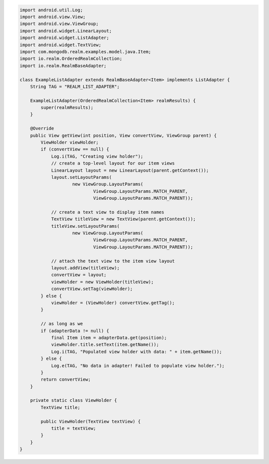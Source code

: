 .. code-block:: java

   import android.util.Log;
   import android.view.View;
   import android.view.ViewGroup;
   import android.widget.LinearLayout;
   import android.widget.ListAdapter;
   import android.widget.TextView;
   import com.mongodb.realm.examples.model.java.Item;
   import io.realm.OrderedRealmCollection;
   import io.realm.RealmBaseAdapter;

   class ExampleListAdapter extends RealmBaseAdapter<Item> implements ListAdapter {
       String TAG = "REALM_LIST_ADAPTER";

       ExampleListAdapter(OrderedRealmCollection<Item> realmResults) {
           super(realmResults);
       }

       @Override
       public View getView(int position, View convertView, ViewGroup parent) {
           ViewHolder viewHolder;
           if (convertView == null) {
               Log.i(TAG, "Creating view holder");
               // create a top-level layout for our item views
               LinearLayout layout = new LinearLayout(parent.getContext());
               layout.setLayoutParams(
                       new ViewGroup.LayoutParams(
                               ViewGroup.LayoutParams.MATCH_PARENT,
                               ViewGroup.LayoutParams.MATCH_PARENT));

               // create a text view to display item names
               TextView titleView = new TextView(parent.getContext());
               titleView.setLayoutParams(
                       new ViewGroup.LayoutParams(
                               ViewGroup.LayoutParams.MATCH_PARENT,
                               ViewGroup.LayoutParams.MATCH_PARENT));

               // attach the text view to the item view layout
               layout.addView(titleView);
               convertView = layout;
               viewHolder = new ViewHolder(titleView);
               convertView.setTag(viewHolder);
           } else {
               viewHolder = (ViewHolder) convertView.getTag();
           }

           // as long as we
           if (adapterData != null) {
               final Item item = adapterData.get(position);
               viewHolder.title.setText(item.getName());
               Log.i(TAG, "Populated view holder with data: " + item.getName());
           } else {
               Log.e(TAG, "No data in adapter! Failed to populate view holder.");
           }
           return convertView;
       }

       private static class ViewHolder {
           TextView title;

           public ViewHolder(TextView textView) {
               title = textView;
           }
       }
   }
